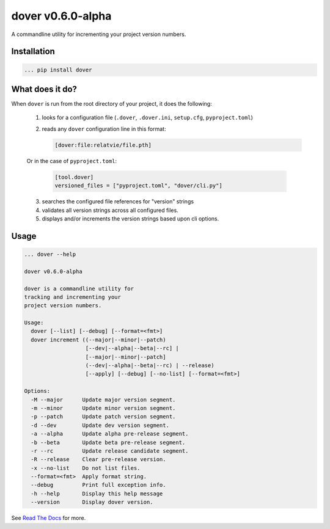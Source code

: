 dover v0.6.0-alpha
==================

|version-badge| |codacy-coverage| |codacy-badge|

A commandline utility for incrementing your project version numbers.


Installation
^^^^^^^^^^^^

.. code-block:: text
    
    ... pip install dover


What does it do?
^^^^^^^^^^^^^^^^

When ``dover`` is run from the root directory of your project, it does the 
following:

    1. looks for a configuration file (``.dover``, ``.dover.ini``, ``setup.cfg``, ``pyproject.toml``)
    2. reads any ``dover`` configuration line in this format:

       .. code-block:: text
            
           [dover:file:relatvie/file.pth]

    Or in the case of ``pyproject.toml``:

       .. code-block:: text

           [tool.dover]
           versioned_files = ["pyproject.toml", "dover/cli.py"]

    3. searches the configured file references for "version" strings
    4. validates all version strings across all configured files.
    5. displays and/or increments the version strings based upon 
       cli options. 

Usage
^^^^^

.. code-block:: text 
    
    ... dover --help

    dover v0.6.0-alpha

    dover is a commandline utility for
    tracking and incrementing your
    project version numbers.

    Usage:
      dover [--list] [--debug] [--format=<fmt>]
      dover increment ((--major|--minor|--patch)
                       [--dev|--alpha|--beta|--rc] |
                       [--major|--minor|--patch]
                       (--dev|--alpha|--beta|--rc) | --release)
                       [--apply] [--debug] [--no-list] [--format=<fmt>]

    Options:
      -M --major      Update major version segment.
      -m --minor      Update minor version segment.
      -p --patch      Update patch version segment.
      -d --dev        Update dev version segment.
      -a --alpha      Update alpha pre-release segment.
      -b --beta       Update beta pre-release segment.
      -r --rc         Update release candidate segment.
      -R --release    Clear pre-release version.
      -x --no-list    Do not list files.
      --format=<fmt>  Apply format string.
      --debug         Print full exception info.
      -h --help       Display this help message
      --version       Display dover version.


.. |version-badge| image:: https://img.shields.io/badge/version-v0.6.0-alpha-green.svg

.. |codacy-badge| image:: https://api.codacy.com/project/badge/Grade/b92162d5dce1431caac8dcece168b0f4
                  :target: https://www.codacy.com/app/bitbucket_9/dover?utm_source=mgemmill@bitbucket.org&amp;utm_medium=referral&amp;utm_content=mgemmill/dover&amp;utm_campaign=Badge_Grade

.. |codacy-coverage| image:: https://api.codacy.com/project/badge/Coverage/b92162d5dce1431caac8dcece168b0f4
                     :target: https://www.codacy.com/app/bitbucket_9/dover?utm_source=mgemmill@bitbucket.org&amp;utm_medium=referral&amp;utm_content=mgemmill/dover&amp;utm_campaign=Badge_Coverage


See `Read  The Docs <http://dover.readthedocs.io/en/latest/>`_ for more.
